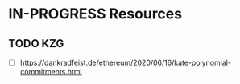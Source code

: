 * IN-PROGRESS Resources
** TODO KZG
- [ ] https://dankradfeist.de/ethereum/2020/06/16/kate-polynomial-commitments.html
